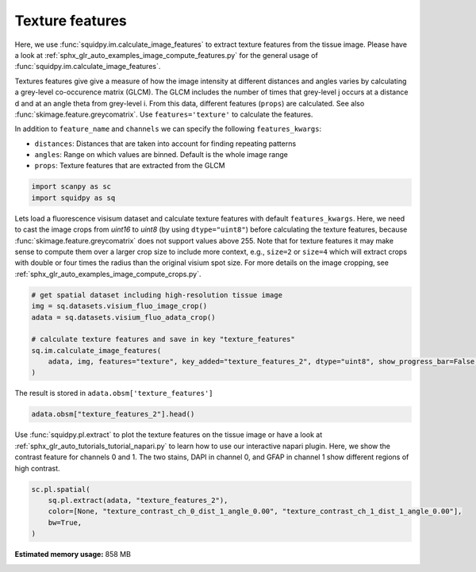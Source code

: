 
.. DO NOT EDIT.
.. THIS FILE WAS AUTOMATICALLY GENERATED BY SPHINX-GALLERY.
.. TO MAKE CHANGES, EDIT THE SOURCE PYTHON FILE:
.. "auto_examples/image/compute_texture_features.py"
.. LINE NUMBERS ARE GIVEN BELOW.

.. only:: html

    .. note::
        :class: sphx-glr-download-link-note

        Click :ref:`here <sphx_glr_download_auto_examples_image_compute_texture_features.py>`
        to download the full example code

.. rst-class:: sphx-glr-example-title

.. _sphx_glr_auto_examples_image_compute_texture_features.py:


Texture features
----------------

Here, we use :func:`squidpy.im.calculate_image_features` to extract texture features from the tissue image.
Please have a look at :ref:`sphx_glr_auto_examples_image_compute_features.py` for the general usage of
:func:`squidpy.im.calculate_image_features`.

Textures features give give a measure of how the image intensity at different distances and angles varies by
calculating a grey-level co-occurence matrix (GLCM).
The GLCM includes the number of times that grey-level j occurs at a distance d and at an angle theta from grey-level i.
From this data, different features (``props``) are calculated.
See also :func:`skimage.feature.greycomatrix`.
Use ``features='texture'`` to calculate the features.

In addition to ``feature_name`` and ``channels`` we can specify the following ``features_kwargs``:

- ``distances``: Distances that are taken into account for finding repeating patterns
- ``angles``: Range on which values are binned. Default is the whole image range
- ``props``: Texture features that are extracted from the GLCM

.. GENERATED FROM PYTHON SOURCE LINES 24-28

.. code-block:: default


    import scanpy as sc
    import squidpy as sq








.. GENERATED FROM PYTHON SOURCE LINES 29-35

Lets load a fluorescence visisum dataset and calculate texture features with default ``features_kwargs``.
Here, we need to cast the image crops from `uint16` to `uint8` (by using ``dtype="uint8"``) before calculating the
texture features, because :func:`skimage.feature.greycomatrix` does not support values above 255.
Note that for texture features it may make sense to compute them over a larger crop size to include more context,
e.g., ``size=2`` or ``size=4`` which will extract crops with double or four times the radius than the original
visium spot size. For more details on the image cropping, see :ref:`sphx_glr_auto_examples_image_compute_crops.py`.

.. GENERATED FROM PYTHON SOURCE LINES 35-44

.. code-block:: default


    # get spatial dataset including high-resolution tissue image
    img = sq.datasets.visium_fluo_image_crop()
    adata = sq.datasets.visium_fluo_adata_crop()

    # calculate texture features and save in key "texture_features"
    sq.im.calculate_image_features(
        adata, img, features="texture", key_added="texture_features_2", dtype="uint8", show_progress_bar=False, size=2
    )







.. GENERATED FROM PYTHON SOURCE LINES 45-46

The result is stored in ``adata.obsm['texture_features']``

.. GENERATED FROM PYTHON SOURCE LINES 46-49

.. code-block:: default


    adata.obsm["texture_features_2"].head()






.. raw:: html

    <div class="output_subarea output_html rendered_html output_result">
    <div>
    <style scoped>
        .dataframe tbody tr th:only-of-type {
            vertical-align: middle;
        }

        .dataframe tbody tr th {
            vertical-align: top;
        }

        .dataframe thead th {
            text-align: right;
        }
    </style>
    <table border="1" class="dataframe">
      <thead>
        <tr style="text-align: right;">
          <th></th>
          <th>texture_contrast_ch_0_dist_1_angle_0.00</th>
          <th>texture_contrast_ch_0_dist_1_angle_0.79</th>
          <th>texture_contrast_ch_0_dist_1_angle_1.57</th>
          <th>texture_contrast_ch_0_dist_1_angle_2.36</th>
          <th>texture_dissimilarity_ch_0_dist_1_angle_0.00</th>
          <th>texture_dissimilarity_ch_0_dist_1_angle_0.79</th>
          <th>texture_dissimilarity_ch_0_dist_1_angle_1.57</th>
          <th>texture_dissimilarity_ch_0_dist_1_angle_2.36</th>
          <th>texture_homogeneity_ch_0_dist_1_angle_0.00</th>
          <th>texture_homogeneity_ch_0_dist_1_angle_0.79</th>
          <th>texture_homogeneity_ch_0_dist_1_angle_1.57</th>
          <th>texture_homogeneity_ch_0_dist_1_angle_2.36</th>
          <th>texture_correlation_ch_0_dist_1_angle_0.00</th>
          <th>texture_correlation_ch_0_dist_1_angle_0.79</th>
          <th>texture_correlation_ch_0_dist_1_angle_1.57</th>
          <th>texture_correlation_ch_0_dist_1_angle_2.36</th>
          <th>texture_ASM_ch_0_dist_1_angle_0.00</th>
          <th>texture_ASM_ch_0_dist_1_angle_0.79</th>
          <th>texture_ASM_ch_0_dist_1_angle_1.57</th>
          <th>texture_ASM_ch_0_dist_1_angle_2.36</th>
          <th>texture_contrast_ch_1_dist_1_angle_0.00</th>
          <th>texture_contrast_ch_1_dist_1_angle_0.79</th>
          <th>texture_contrast_ch_1_dist_1_angle_1.57</th>
          <th>texture_contrast_ch_1_dist_1_angle_2.36</th>
          <th>texture_dissimilarity_ch_1_dist_1_angle_0.00</th>
          <th>texture_dissimilarity_ch_1_dist_1_angle_0.79</th>
          <th>texture_dissimilarity_ch_1_dist_1_angle_1.57</th>
          <th>texture_dissimilarity_ch_1_dist_1_angle_2.36</th>
          <th>texture_homogeneity_ch_1_dist_1_angle_0.00</th>
          <th>texture_homogeneity_ch_1_dist_1_angle_0.79</th>
          <th>texture_homogeneity_ch_1_dist_1_angle_1.57</th>
          <th>texture_homogeneity_ch_1_dist_1_angle_2.36</th>
          <th>texture_correlation_ch_1_dist_1_angle_0.00</th>
          <th>texture_correlation_ch_1_dist_1_angle_0.79</th>
          <th>texture_correlation_ch_1_dist_1_angle_1.57</th>
          <th>texture_correlation_ch_1_dist_1_angle_2.36</th>
          <th>texture_ASM_ch_1_dist_1_angle_0.00</th>
          <th>texture_ASM_ch_1_dist_1_angle_0.79</th>
          <th>texture_ASM_ch_1_dist_1_angle_1.57</th>
          <th>texture_ASM_ch_1_dist_1_angle_2.36</th>
          <th>texture_contrast_ch_2_dist_1_angle_0.00</th>
          <th>texture_contrast_ch_2_dist_1_angle_0.79</th>
          <th>texture_contrast_ch_2_dist_1_angle_1.57</th>
          <th>texture_contrast_ch_2_dist_1_angle_2.36</th>
          <th>texture_dissimilarity_ch_2_dist_1_angle_0.00</th>
          <th>texture_dissimilarity_ch_2_dist_1_angle_0.79</th>
          <th>texture_dissimilarity_ch_2_dist_1_angle_1.57</th>
          <th>texture_dissimilarity_ch_2_dist_1_angle_2.36</th>
          <th>texture_homogeneity_ch_2_dist_1_angle_0.00</th>
          <th>texture_homogeneity_ch_2_dist_1_angle_0.79</th>
          <th>texture_homogeneity_ch_2_dist_1_angle_1.57</th>
          <th>texture_homogeneity_ch_2_dist_1_angle_2.36</th>
          <th>texture_correlation_ch_2_dist_1_angle_0.00</th>
          <th>texture_correlation_ch_2_dist_1_angle_0.79</th>
          <th>texture_correlation_ch_2_dist_1_angle_1.57</th>
          <th>texture_correlation_ch_2_dist_1_angle_2.36</th>
          <th>texture_ASM_ch_2_dist_1_angle_0.00</th>
          <th>texture_ASM_ch_2_dist_1_angle_0.79</th>
          <th>texture_ASM_ch_2_dist_1_angle_1.57</th>
          <th>texture_ASM_ch_2_dist_1_angle_2.36</th>
        </tr>
      </thead>
      <tbody>
        <tr>
          <th>AAACGAGACGGTTGAT-1</th>
          <td>42.783204</td>
          <td>79.464035</td>
          <td>41.904014</td>
          <td>82.624826</td>
          <td>1.983783</td>
          <td>2.753093</td>
          <td>1.973759</td>
          <td>2.743151</td>
          <td>0.753973</td>
          <td>0.725217</td>
          <td>0.753458</td>
          <td>0.727817</td>
          <td>0.989676</td>
          <td>0.980799</td>
          <td>0.989874</td>
          <td>0.980027</td>
          <td>0.257660</td>
          <td>0.246727</td>
          <td>0.257964</td>
          <td>0.246895</td>
          <td>1.074851</td>
          <td>1.818339</td>
          <td>1.128450</td>
          <td>1.947829</td>
          <td>0.555952</td>
          <td>0.728388</td>
          <td>0.566007</td>
          <td>0.746670</td>
          <td>0.760217</td>
          <td>0.706197</td>
          <td>0.757304</td>
          <td>0.703203</td>
          <td>0.988467</td>
          <td>0.980503</td>
          <td>0.987873</td>
          <td>0.979115</td>
          <td>0.126044</td>
          <td>0.109685</td>
          <td>0.125444</td>
          <td>0.109163</td>
          <td>3.719164</td>
          <td>6.743719</td>
          <td>4.043992</td>
          <td>6.661864</td>
          <td>1.106474</td>
          <td>1.404873</td>
          <td>1.103460</td>
          <td>1.419202</td>
          <td>0.567838</td>
          <td>0.508652</td>
          <td>0.570987</td>
          <td>0.504941</td>
          <td>0.883396</td>
          <td>0.787901</td>
          <td>0.872758</td>
          <td>0.790485</td>
          <td>0.040632</td>
          <td>0.035577</td>
          <td>0.041006</td>
          <td>0.035397</td>
        </tr>
        <tr>
          <th>AAAGGGATGTAGCAAG-1</th>
          <td>82.756940</td>
          <td>144.883230</td>
          <td>76.546612</td>
          <td>159.714604</td>
          <td>3.349644</td>
          <td>4.369327</td>
          <td>3.171514</td>
          <td>4.603538</td>
          <td>0.692667</td>
          <td>0.666414</td>
          <td>0.696288</td>
          <td>0.668449</td>
          <td>0.989196</td>
          <td>0.981083</td>
          <td>0.990008</td>
          <td>0.979096</td>
          <td>0.184797</td>
          <td>0.176518</td>
          <td>0.184901</td>
          <td>0.176277</td>
          <td>10.298760</td>
          <td>17.196961</td>
          <td>9.024880</td>
          <td>18.784308</td>
          <td>1.472209</td>
          <td>1.902758</td>
          <td>1.400009</td>
          <td>1.990153</td>
          <td>0.643670</td>
          <td>0.593335</td>
          <td>0.644992</td>
          <td>0.584962</td>
          <td>0.995620</td>
          <td>0.992694</td>
          <td>0.996157</td>
          <td>0.991982</td>
          <td>0.043327</td>
          <td>0.037119</td>
          <td>0.043447</td>
          <td>0.036352</td>
          <td>5.188997</td>
          <td>7.293595</td>
          <td>4.433292</td>
          <td>9.512128</td>
          <td>1.300680</td>
          <td>1.641199</td>
          <td>1.269742</td>
          <td>1.706421</td>
          <td>0.533904</td>
          <td>0.470301</td>
          <td>0.538010</td>
          <td>0.466651</td>
          <td>0.938821</td>
          <td>0.914061</td>
          <td>0.947862</td>
          <td>0.887927</td>
          <td>0.016620</td>
          <td>0.013672</td>
          <td>0.016786</td>
          <td>0.013555</td>
        </tr>
        <tr>
          <th>AAATGGCATGTCTTGT-1</th>
          <td>27.093979</td>
          <td>48.276535</td>
          <td>23.560334</td>
          <td>49.362415</td>
          <td>2.416785</td>
          <td>3.209199</td>
          <td>2.249740</td>
          <td>3.271754</td>
          <td>0.565910</td>
          <td>0.525931</td>
          <td>0.581019</td>
          <td>0.517047</td>
          <td>0.991710</td>
          <td>0.985251</td>
          <td>0.992796</td>
          <td>0.984920</td>
          <td>0.049270</td>
          <td>0.044856</td>
          <td>0.049755</td>
          <td>0.044653</td>
          <td>7.686629</td>
          <td>15.158968</td>
          <td>8.050239</td>
          <td>14.615958</td>
          <td>1.533212</td>
          <td>2.103325</td>
          <td>1.545864</td>
          <td>2.088909</td>
          <td>0.566223</td>
          <td>0.501223</td>
          <td>0.568412</td>
          <td>0.501163</td>
          <td>0.994528</td>
          <td>0.989220</td>
          <td>0.994271</td>
          <td>0.989604</td>
          <td>0.020876</td>
          <td>0.017366</td>
          <td>0.021290</td>
          <td>0.017391</td>
          <td>4.889899</td>
          <td>8.797153</td>
          <td>5.103539</td>
          <td>8.590543</td>
          <td>1.146626</td>
          <td>1.475492</td>
          <td>1.136618</td>
          <td>1.472076</td>
          <td>0.567434</td>
          <td>0.503189</td>
          <td>0.571515</td>
          <td>0.503682</td>
          <td>0.878716</td>
          <td>0.781444</td>
          <td>0.873200</td>
          <td>0.786576</td>
          <td>0.033804</td>
          <td>0.028822</td>
          <td>0.034247</td>
          <td>0.028759</td>
        </tr>
        <tr>
          <th>AAATGGTCAATGTGCC-1</th>
          <td>24.198313</td>
          <td>36.550901</td>
          <td>18.040215</td>
          <td>46.083141</td>
          <td>2.222673</td>
          <td>2.732854</td>
          <td>1.925904</td>
          <td>3.103483</td>
          <td>0.645956</td>
          <td>0.621034</td>
          <td>0.661099</td>
          <td>0.608436</td>
          <td>0.995620</td>
          <td>0.993373</td>
          <td>0.996737</td>
          <td>0.991662</td>
          <td>0.115711</td>
          <td>0.105768</td>
          <td>0.116269</td>
          <td>0.104839</td>
          <td>0.291332</td>
          <td>0.380815</td>
          <td>0.289475</td>
          <td>0.378077</td>
          <td>0.289743</td>
          <td>0.366076</td>
          <td>0.287870</td>
          <td>0.363701</td>
          <td>0.855288</td>
          <td>0.818436</td>
          <td>0.856225</td>
          <td>0.819587</td>
          <td>0.699605</td>
          <td>0.607720</td>
          <td>0.701861</td>
          <td>0.610545</td>
          <td>0.311822</td>
          <td>0.284697</td>
          <td>0.312450</td>
          <td>0.285439</td>
          <td>2.076205</td>
          <td>3.487123</td>
          <td>2.163905</td>
          <td>3.622057</td>
          <td>1.033055</td>
          <td>1.325574</td>
          <td>1.032772</td>
          <td>1.335698</td>
          <td>0.575675</td>
          <td>0.511713</td>
          <td>0.578051</td>
          <td>0.511233</td>
          <td>0.988060</td>
          <td>0.979815</td>
          <td>0.987566</td>
          <td>0.979121</td>
          <td>0.016216</td>
          <td>0.013678</td>
          <td>0.016297</td>
          <td>0.013659</td>
        </tr>
        <tr>
          <th>AAATTAACGGGTAGCT-1</th>
          <td>21.413928</td>
          <td>39.826111</td>
          <td>23.691475</td>
          <td>47.908006</td>
          <td>1.281552</td>
          <td>1.779400</td>
          <td>1.349581</td>
          <td>1.883277</td>
          <td>0.821503</td>
          <td>0.798561</td>
          <td>0.820337</td>
          <td>0.797125</td>
          <td>0.992404</td>
          <td>0.985869</td>
          <td>0.991574</td>
          <td>0.983001</td>
          <td>0.415389</td>
          <td>0.398915</td>
          <td>0.416979</td>
          <td>0.398506</td>
          <td>0.981407</td>
          <td>1.711100</td>
          <td>1.141055</td>
          <td>1.991123</td>
          <td>0.470454</td>
          <td>0.601865</td>
          <td>0.481864</td>
          <td>0.636275</td>
          <td>0.795344</td>
          <td>0.751778</td>
          <td>0.794664</td>
          <td>0.745535</td>
          <td>0.994745</td>
          <td>0.990863</td>
          <td>0.993890</td>
          <td>0.989368</td>
          <td>0.118716</td>
          <td>0.103852</td>
          <td>0.118967</td>
          <td>0.102996</td>
          <td>2.032095</td>
          <td>3.256446</td>
          <td>2.022826</td>
          <td>3.435038</td>
          <td>1.027862</td>
          <td>1.291212</td>
          <td>1.010441</td>
          <td>1.315388</td>
          <td>0.571921</td>
          <td>0.511880</td>
          <td>0.577136</td>
          <td>0.507679</td>
          <td>0.954380</td>
          <td>0.926691</td>
          <td>0.954430</td>
          <td>0.922658</td>
          <td>0.026097</td>
          <td>0.022120</td>
          <td>0.026564</td>
          <td>0.022041</td>
        </tr>
      </tbody>
    </table>
    </div>
    </div>
    <br />
    <br />

.. GENERATED FROM PYTHON SOURCE LINES 50-54

Use :func:`squidpy.pl.extract` to plot the texture features on the tissue image or have a look at
:ref:`sphx_glr_auto_tutorials_tutorial_napari.py` to learn how to use our interactive napari plugin.
Here, we show the contrast feature for channels 0 and 1.
The two stains, DAPI in channel 0, and GFAP in channel 1 show different regions of high contrast.

.. GENERATED FROM PYTHON SOURCE LINES 54-60

.. code-block:: default


    sc.pl.spatial(
        sq.pl.extract(adata, "texture_features_2"),
        color=[None, "texture_contrast_ch_0_dist_1_angle_0.00", "texture_contrast_ch_1_dist_1_angle_0.00"],
        bw=True,
    )



.. image:: /auto_examples/image/images/sphx_glr_compute_texture_features_001.png
    :alt: texture_contrast_ch_0_dist_1_angle_0.00, texture_contrast_ch_1_dist_1_angle_0.00
    :class: sphx-glr-single-img






.. rst-class:: sphx-glr-timing

   **Total running time of the script:** ( 0 minutes  45.295 seconds)

**Estimated memory usage:**  858 MB


.. _sphx_glr_download_auto_examples_image_compute_texture_features.py:


.. only :: html

 .. container:: sphx-glr-footer
    :class: sphx-glr-footer-example



  .. container:: sphx-glr-download sphx-glr-download-python

     :download:`Download Python source code: compute_texture_features.py <compute_texture_features.py>`



  .. container:: sphx-glr-download sphx-glr-download-jupyter

     :download:`Download Jupyter notebook: compute_texture_features.ipynb <compute_texture_features.ipynb>`


.. only:: html

 .. rst-class:: sphx-glr-signature

    `Gallery generated by Sphinx-Gallery <https://sphinx-gallery.github.io>`_
